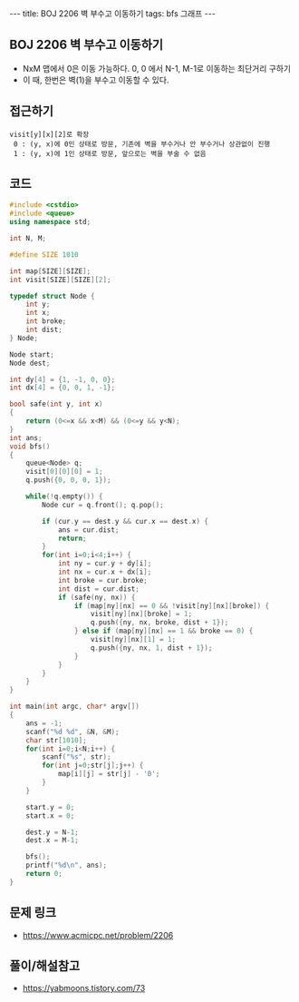 #+HTML: ---
#+HTML: title: BOJ 2206 벽 부수고 이동하기
#+HTML: tags: bfs 그래프
#+HTML: ---
#+OPTIONS: ^:nil

** BOJ 2206 벽 부수고 이동하기
- NxM 맵에서 0은 이동 가능하다. 0, 0 에서 N-1, M-1로 이동하는 최단거리 구하기
- 이 때, 한번은 벽(1)을 부수고 이동할 수 있다.

** 접근하기
#+BEGIN_EXAMPLE
visit[y][x][2]로 확장
 0 : (y, x)에 0인 상태로 방문, 기존에 벽을 부수거나 안 부수거나 상관없이 진행
 1 : (y, x)에 1인 상태로 방문, 앞으로는 벽을 부술 수 없음
#+END_EXAMPLE

** 코드
#+BEGIN_SRC cpp
#include <cstdio>
#include <queue>
using namespace std;

int N, M;

#define SIZE 1010

int map[SIZE][SIZE];
int visit[SIZE][SIZE][2];

typedef struct Node {
    int y;
    int x;
    int broke;
    int dist;
} Node;

Node start;
Node dest;

int dy[4] = {1, -1, 0, 0};
int dx[4] = {0, 0, 1, -1};

bool safe(int y, int x)
{
    return (0<=x && x<M) && (0<=y && y<N);
}
int ans;
void bfs()
{
    queue<Node> q;
    visit[0][0][0] = 1;
    q.push({0, 0, 0, 1}); 

    while(!q.empty()) {
        Node cur = q.front(); q.pop();
        
        if (cur.y == dest.y && cur.x == dest.x) {
            ans = cur.dist;
            return;
        }
        for(int i=0;i<4;i++) {
            int ny = cur.y + dy[i];
            int nx = cur.x + dx[i];
            int broke = cur.broke;
            int dist = cur.dist;
            if (safe(ny, nx)) {
                if (map[ny][nx] == 0 && !visit[ny][nx][broke]) {
                    visit[ny][nx][broke] = 1;
                    q.push({ny, nx, broke, dist + 1});
                } else if (map[ny][nx] == 1 && broke == 0) {
                    visit[ny][nx][1] = 1;
                    q.push({ny, nx, 1, dist + 1});
                }
            }
        }
    }
}

int main(int argc, char* argv[])
{
    ans = -1;
    scanf("%d %d", &N, &M);
    char str[1010];
    for(int i=0;i<N;i++) {
        scanf("%s", str);
        for(int j=0;str[j];j++) {
            map[i][j] = str[j] - '0';
        }
    }

    start.y = 0;
    start.x = 0;
    
    dest.y = N-1;
    dest.x = M-1;

    bfs();
    printf("%d\n", ans);
    return 0;
}
#+END_SRC

** 문제 링크
- https://www.acmicpc.net/problem/2206

** 풀이/해설참고
- https://yabmoons.tistory.com/73
